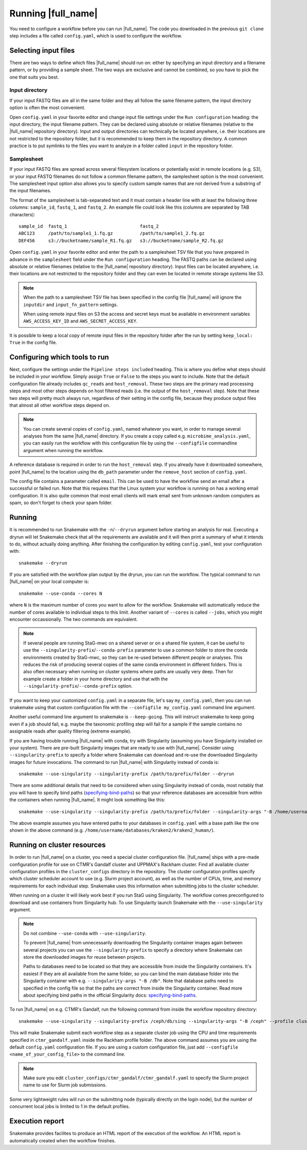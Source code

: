 Running |full_name|
===================
You need to configure a workflow before you can run |full_name|. The code 
you downloaded in the previous ``git clone`` step includes a file called 
``config.yaml``, which is used to configure the workflow. 

Selecting input files
*********************
There are two ways to define which files |full_name| should run on: either
by specifying an input directory and a filename pattern, or by providing
a sample sheet. The two ways are exclusive and cannot be combined, so you have
to pick the one that suits you best. 

Input directory
---------------
If your input FASTQ files are all in the same folder and they all follow the
same filename pattern, the input directory option is often the most convenient.

Open ``config.yaml`` in your favorite editor and change input file settings
under the ``Run configuration`` heading: the input directory, the input
filename pattern. They can be declared using absolute or relative filenames
(relative to the |full_name| repository directory). Input and output
directories can technically be located anywhere, i.e. their locations are not
restricted to the repository folder, but it is recommended to keep them in the
repository directory. A common practice is to put symlinks to the files you
want to analyze in a folder called ``input`` in the repository folder.

Samplesheet
-----------
If your input FASTQ files are spread across several filesystem locations or
potentially exist in remote locations (e.g. S3), or your input FASTQ filenames
do not follow a common filename pattern, the samplesheet option is the most
convenient. The samplesheet input option also allows you to specify custom
sample names that are not derived from a substring of the input filenames.

The format of the samplesheet is tab-separated text and it must contain a
header line with at least the following three columns: ``sample_id``,
``fastq_1``, and ``fastq_2``. An example file could look like this (columns are
separated by TAB characters)::

   sample_id  fastq_1                           fastq_2
   ABC123     /path/to/sample1_1.fq.gz          /path/to/sample1_2.fq.gz
   DEF456     s3://bucketname/sample_R1.fq.gz   s3://bucketname/sample_R2.fq.gz

Open ``config.yaml`` in your favorite editor and enter the path to a
samplesheet TSV file that you have prepared in advance in the ``samplesheet``
field under the ``Run configuration`` heading. The FASTQ paths can be declared
using absolute or relative filenames (relative to the |full_name| repository
directory). Input files can be located anywhere, i.e. their locations are not
restricted to the repository folder and they can even be located in remote
storage systems like S3.

.. note::

   When the path to a samplesheet TSV file has been specified in the config
   file |full_name| will ignore the ``inputdir`` and ``input_fn_pattern``
   settings.

   When using remote input files on S3 the access and secret keys must be
   available in environment variables ``AWS_ACCESS_KEY_ID`` and
   ``AWS_SECRET_ACCESS_KEY``.

It is possible to keep a local copy of remote input files in the repository
folder after the run by setting ``keep_local: True`` in the config file.


Configuring which tools to run
******************************
Next, configure the settings under the ``Pipeline steps included`` heading.
This is where you define what steps should be included in your workflow. Simply
assign ``True`` or ``False`` to the steps you want to include. Note that the
default configuration file already includes ``qc_reads`` and ``host_removal``.
These two steps are the primary read processing steps and most other steps
depends on host filtered reads (i.e. the output of the ``host_removal`` step).
Note that these two steps will pretty much always run, regardless of their
setting in the config file, because they produce output files that almost all
other workflow steps depend on. 

.. note:: 

    You can create several copies of ``config.yaml``, named whatever you want,
    in order to manage several analyses from the same |full_name| directory.
    If you create a copy called e.g. ``microbime_analysis.yaml``, you can easily
    run the workflow with this configuration file by using the ``--configfile``
    commandline argument when running the workflow.

A reference database is required in order to run the ``host_removal`` step. If
you already have it downloaded somewhere, point |full_name| to the location
using the ``db_path`` parameter under the ``remove_host`` section of ``config.yaml``.

The config file contains a parameter called ``email``. This can be used to have
the workflow send an email after a successful or failed run. Note that this 
requires that the Linux system your workflow is running on has a working email
configuration. It is also quite common that most email clients will mark email sent
from unknown random computers as spam, so don't forget to check your spam folder.


Running
*******
It is recommended to run Snakemake with the ``-n``/``--dryrun`` argument before
starting an analysis for real. Executing a dryrun will let Snakemake check that
all the requirements are available and it will then print a summary of what it
intends to do, without actually doing anything. After finishing the
configuration by editing ``config.yaml``, test your configuration with::

    snakemake --dryrun

If you are satisfied with the workflow plan output by the dryrun, you can run
the workflow. The typical command to run |full_name| on your local computer
is::

    snakemake --use-conda --cores N

where ``N`` is the maximum number of cores you want to allow for the
workflow. Snakemake will automatically reduce the number of cores available
to individual steps to this limit. Another variant of ``--cores`` is called
``--jobs``, which you might encounter occassionally. The two commands are
equivalent.

.. note::

    If several people are running StaG-mwc on a shared server or on a shared
    file system, it can be useful to use the
    ``--singularity-prefix``/``--conda-prefix`` parameter to use a common
    folder to store the conda environments created by StaG-mwc, so they can be
    re-used between different people or analyses. This reduces the risk of
    producing several copies of the same conda environment in different
    folders. This is also often necessary when running on cluster systems where
    paths are usually very deep. Then for example create a folder in your home
    directory and use that with the
    ``--singularity-prefix``/``--conda-prefix`` option.

If you want to keep your customized ``config.yaml`` in a separate file, let's 
say ``my_config.yaml``, then you can run snakemake using that custom configuration 
file with the ``--configfile my_config.yaml`` command line argument.

Another useful command line argument to snakemake is ``--keep-going``. This will 
instruct snakemake to keep going even if a job should fail, e.g. maybe the
taxonomic profiling step will fail for a sample if the sample contains no assignable
reads after quality filtering (extreme example).

If you are having trouble running |full_name| with conda, try with Singularity
(assuming you have Singularity installed on your system). There are pre-built
Singularity images that are ready to use with |full_name|. Consider using
``--singularity-prefix`` to specify a folder where Snakemake can download and
re-use the downloaded Singularity images for future invocations. The command to
run |full_name| with Singularity instead of conda is::

    snakemake --use-singularity --singularity-prefix /path/to/prefix/folder --dryrun

There are some additional details that need to be considered when using
Singularity instead of conda, most notably that you will have to specify bind
paths (specifying-bind-paths_) so that your reference databases are
accessible from within the containers when running |full_name|. It might look
something like this::

    snakemake --use-singularity --singularity-prefix /path/to/prefix/folder --singularity-args "-B /home/username/databases"

The above example assumes you have entered paths to your databases in
``config.yaml`` with a base path like the one shown in the above command
(e.g. ``/home/username/databases/kraken2/kraken2_human/``).


Running on cluster resources
****************************
In order to run |full_name| on a cluster, you need a special cluster
configuration file.  |full_name| ships with a pre-made configuration profile
for use on CTMR's Gandalf cluster and UPPMAX's Rackham cluster.  Find all
available cluster configuration profiles in the ``cluster_configs`` directory
in the repository. The cluster configuration profiles specify which cluster
scheduler account to use (e.g.  Slurm project account), as well as the number
of CPUs, time, and memory requirements for each individual step. Snakemake uses
this information when submitting jobs to the cluster scheduler.

When running on a cluster it will likely work best if you run StaG using
Singularity. The workflow comes preconfigured to download and use containers
from Singularity hub. To use Singularity launch Snakemake with the
``--use-singularity`` argument. 

.. _specifying-bind-paths: https://sylabs.io/guides/3.5/user-guide/bind_paths_and_mounts.html#specifying-bind-paths

.. note:: 

    Do not combine ``--use-conda`` with ``--use-singularity``.

    To prevent |full_name| from unnecessarily downloading the Singularity
    container images again between several projects you can use the
    ``--singularity-prefix`` to specify a directory where Snakemake can store
    the downloaded images for reuse between projects.

    Paths to databases need to be located so that they are accessible from
    inside the Singularity containers. It's easiest if they are all available
    from the same folder, so you can bind the main database folder into the
    Singularity container with e.g. ``--singularity-args "-B /db"``. Note that
    database paths need to specified in the config file so that the paths are
    correct from inside the Singularity container. Read more about specifying
    bind paths in the official Singularity docs: specifying-bind-paths_. 

To run |full_name| on e.g. CTMR's Gandalf, run the following command from
inside the workflow repository directory::

    snakemake --use-singularity --singularity-prefix /ceph/db/sing --singularity-args "-B /ceph" --profile cluster_configs/ctmr_gandalf

This will make Snakemake submit each workflow step as a separate cluster job
using the CPU and time requirements specified in ``ctmr_gandalf.yaml`` inside the
Rackham profile folder. The above command assumes you are using the default
``config.yaml`` configuration file. If you are using a custom configuration
file, just add ``--configfile <name_of_your_config_file>`` to the command line.

.. note::

    Make sure you edit ``cluster_configs/ctmr_gandalf/ctmr_gandalf.yaml`` to
    specify the Slurm project name to use for Slurm job submissions.

Some very lightweight rules will run on the submitting node (typically directly
on the login node), but the number of concurrent local jobs is limited to 1 in
the default profiles.


Execution report
****************
Snakemake provides facilites to produce an HTML report of the execution of the
workflow. An HTML report is automatically created when the workflow finishes.


